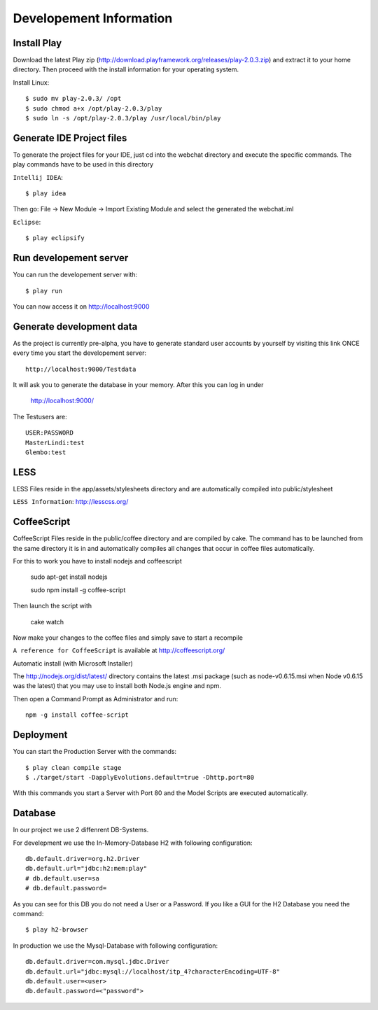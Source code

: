 Developement Information
========================

Install Play
------------
Download the latest Play zip (http://download.playframework.org/releases/play-2.0.3.zip) and extract it to your home directory. Then proceed with the install information for your operating system. 

Install Linux::

 $ sudo mv play-2.0.3/ /opt
 $ sudo chmod a+x /opt/play-2.0.3/play
 $ sudo ln -s /opt/play-2.0.3/play /usr/local/bin/play

Generate IDE Project files
--------------------------

To generate the project files for your IDE, just cd into the webchat directory and
execute the specific commands. The play commands have to be used in this directory

``Intellij IDEA``::

 $ play idea

Then go: File -> New Module -> Import Existing Module and select the generated the webchat.iml

``Eclipse``::

 $ play eclipsify


Run developement server
-----------------------
You can run the developement server with::

 $ play run
 
You can now access it on http://localhost:9000

Generate development data
-------------------------
As the project is currently pre-alpha, you have to generate standard user accounts by yourself by visiting this link
ONCE every time you start the developement server::

  http://localhost:9000/Testdata

It will ask you to generate the database in your memory. After this you can log in under 

  http://localhost:9000/

The Testusers are::

  USER:PASSWORD
  MasterLindi:test
  Glembo:test

LESS
----

LESS Files reside in the app/assets/stylesheets directory and are automatically
compiled into public/stylesheet

``LESS Information``: http://lesscss.org/


CoffeeScript
------------
CoffeeScript Files reside in the public/coffee directory and are compiled by cake. The command has to be launched from the same directory it is in
and automatically compiles all changes that occur in coffee files automatically.

For this to work you have to install nodejs and coffeescript

    sudo apt-get install nodejs

    sudo npm install -g coffee-script
    
Then launch the script with

    cake watch

Now make your changes to the coffee files and simply save to start a recompile

``A reference for CoffeeScript`` is available at http://coffeescript.org/

Automatic install (with Microsoft Installer)

The http://nodejs.org/dist/latest/ directory contains the latest .msi package
(such as node-v0.6.15.msi when Node v0.6.15 was the latest) that you may use to install 
both Node.js engine and npm.

Then open a Command Prompt as Administrator and run::

    npm -g install coffee-script



Deployment
----------

You can start the Production Server with the commands::

    $ play clean compile stage
    $ ./target/start -DapplyEvolutions.default=true -Dhttp.port=80

With this commands you start a Server with Port 80 and the Model Scripts are executed automatically.

Database
----------

In our project we use 2 diffenrent DB-Systems.

For develepment we use the In-Memory-Database H2 with following configuration::

    db.default.driver=org.h2.Driver
    db.default.url="jdbc:h2:mem:play"
    # db.default.user=sa
    # db.default.password=

As you can see for this DB you do not need a User or a Password. 
If you like a GUI for the H2 Database you need the command::

    $ play h2-browser

In production we use the Mysql-Database with following configuration::

    db.default.driver=com.mysql.jdbc.Driver
    db.default.url="jdbc:mysql://localhost/itp_4?characterEncoding=UTF-8"
    db.default.user=<user>
    db.default.password=<"password">
